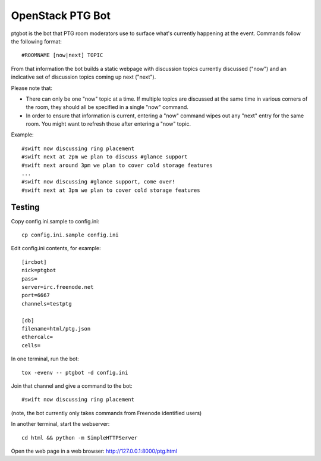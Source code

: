 =================
OpenStack PTG Bot
=================

ptgbot is the bot that PTG room moderators use to surface what's
currently happening at the event. Commands follow the following format::

  #ROOMNAME [now|next] TOPIC

From that information the bot builds a static webpage with discussion
topics currently discussed ("now") and an indicative set of discussion
topics coming up next ("next").

Please note that:

* There can only be one "now" topic at a time. If multiple topics are
  discussed at the same time in various corners of the room, they should
  all be specified in a single "now" command.

* In order to ensure that information is current, entering a "now" command
  wipes out any "next" entry for the same room. You might want to refresh
  those after entering a "now" topic.

Example::

  #swift now discussing ring placement
  #swift next at 2pm we plan to discuss #glance support
  #swift next around 3pm we plan to cover cold storage features
  ...
  #swift now discussing #glance support, come over!
  #swift next at 3pm we plan to cover cold storage features


Testing
=======

Copy config.ini.sample to config.ini::

  cp config.ini.sample config.ini

Edit config.ini contents, for example::

  [ircbot]
  nick=ptgbot
  pass=
  server=irc.freenode.net
  port=6667
  channels=testptg

  [db]
  filename=html/ptg.json
  ethercalc=
  cells=

In one terminal, run the bot::

  tox -evenv -- ptgbot -d config.ini

Join that channel and give a command to the bot::

  #swift now discussing ring placement

(note, the bot currently only takes commands from Freenode identified users)

In another terminal, start the webserver::

  cd html && python -m SimpleHTTPServer

Open the web page in a web browser: http://127.0.0.1:8000/ptg.html
